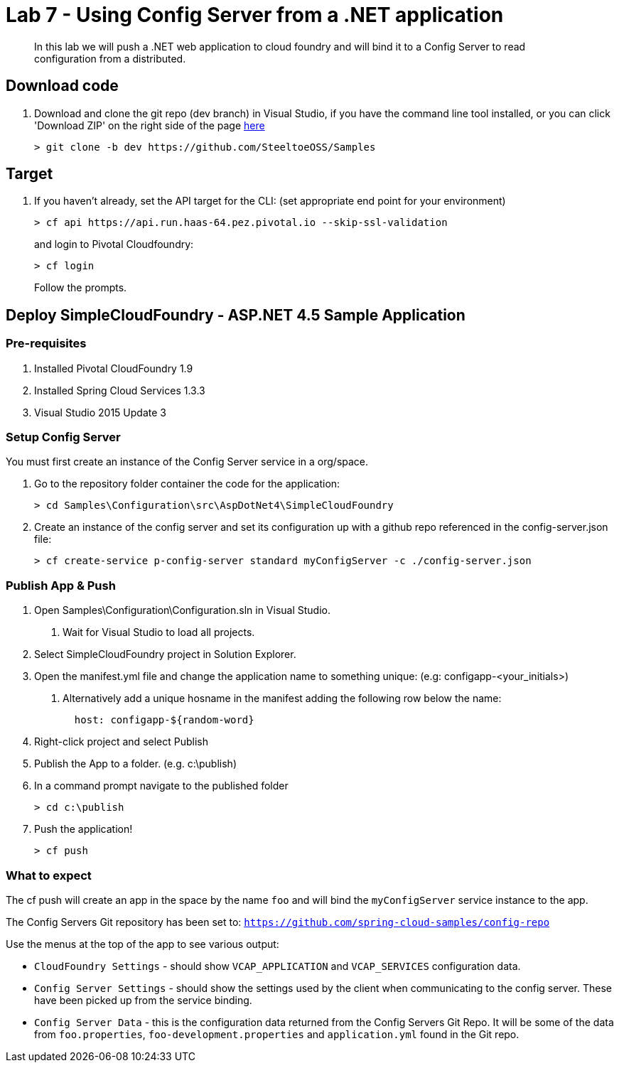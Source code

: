 = Lab 7 - Using Config Server from a .NET application

[abstract]
--
In this lab we will push a .NET web application to cloud foundry and will bind it to a Config Server to read configuration from a distributed.
--

== Download code

. Download and clone the git repo (dev branch) in Visual Studio, if you have the command line tool installed, or you can click 'Download ZIP' on the right side of the page https://github.com/SteeltoeOSS/Samples[here]
+
----
> git clone -b dev https://github.com/SteeltoeOSS/Samples
----

== Target

1. If you haven't already, set the API target for the CLI: (set appropriate end point for your environment)
+
----
> cf api https://api.run.haas-64.pez.pivotal.io --skip-ssl-validation
----
and login to Pivotal Cloudfoundry:
+
----
> cf login
----
+
Follow the prompts. 

== Deploy SimpleCloudFoundry - ASP.NET 4.5 Sample Application

=== Pre-requisites
1. Installed Pivotal CloudFoundry 1.9
2. Installed Spring Cloud Services 1.3.3
3. Visual Studio 2015 Update 3

=== Setup Config Server
You must first create an instance of the Config Server service in a org/space.  

1. Go to the repository folder container the code for the application:
+
----
> cd Samples\Configuration\src\AspDotNet4\SimpleCloudFoundry
----

2. Create an instance of the config server and set its configuration up with a github repo referenced in the config-server.json file:
+
----
> cf create-service p-config-server standard myConfigServer -c ./config-server.json
----


=== Publish App & Push

1. Open Samples\Configuration\Configuration.sln in Visual Studio.
    a. Wait for Visual Studio to load all projects.
2. Select SimpleCloudFoundry project in Solution Explorer.
3. Open the manifest.yml file and change the application name to something unique: (e.g: configapp-<your_initials>)
    a. Alternatively add a unique hosname in the manifest adding the following row below the name:
+
----
  host: configapp-${random-word}
----

4. Right-click project and select Publish
5. Publish the App to a folder. (e.g. c:\publish)
6. In a command prompt navigate to the published folder
+
----
> cd c:\publish
----

7. Push the application!
+
----
> cf push 
----


=== What to expect
The cf push will create an app in the space by the name `foo` and will bind the `myConfigServer` service instance to the app.

The Config Servers Git repository has been set to: `https://github.com/spring-cloud-samples/config-repo`

Use the menus at the top of the app to see various output:

* `CloudFoundry Settings` - should show `VCAP_APPLICATION` and `VCAP_SERVICES` configuration data.
* `Config Server Settings` - should show the settings used by the client when communicating to the config server.  These have been picked up from the service binding.
* `Config Server Data` - this is the configuration data returned from the Config Servers Git Repo. It will be some of the data from `foo.properties`, `foo-development.properties` and `application.yml` found in the Git repo.


